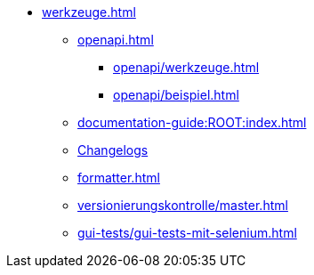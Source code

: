 * xref:werkzeuge.adoc[]
** xref:openapi.adoc[]
*** xref:openapi/werkzeuge.adoc[]
*** xref:openapi/beispiel.adoc[]
** xref:documentation-guide:ROOT:index.adoc[]
** xref:dokumentation/changelog-doku.adoc[Changelogs]
** xref:formatter.adoc[]
** xref:versionierungskontrolle/master.adoc[]
** xref:gui-tests/gui-tests-mit-selenium.adoc[]
